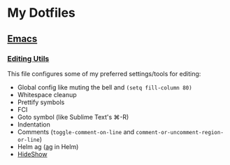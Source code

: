 * My Dotfiles
** [[https://github.com/yurrriq/dotfiles/tree/emacs][Emacs]]
*** [[https://github.com/yurrriq/dotfiles/blob/emacs/lisp/init-editing-utils.el][Editing Utils]]
This file configures some of my preferred settings/tools for editing:
- Global config like muting the bell and ~(setq fill-column 80)~
- Whitespace cleanup
- Prettify symbols
- FCI
- Goto symbol (like Sublime Text's ⌘-R)
- Indentation
- Comments (~toggle-comment-on-line~ and ~comment-or-uncomment-region-or-line~)
- Helm ag ([[http://betterthanack.com][ag]] in Helm)
- [[http://www.emacswiki.org/emacs/HideShow][HideShow]]
